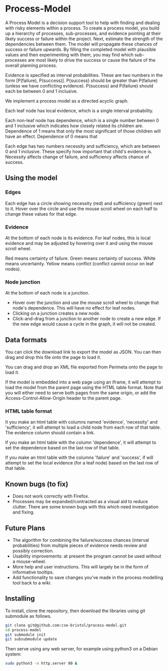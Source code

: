 * Process-Model
A Process Model is a decision support tool to help with finding and dealing with risky elements within a process. To create a process model, you build up a hierarchy of processes, sub-processes, and evidence pointing at their likely success or failure within the project. Next, estimate the strength of the dependencies between them. The model will propagate these chances of success or failure upwards. By filling the completed model with plausible values and then experimenting with them, you may find which sub-processes are most likely to drive the success or cause the failure of the overall planning process.

Evidence is specified as interval probabilities. These are two numbers in the form [P(failure), P(success)]. P(success) should be greater than P(failure) (unless we have conflicting evidence). P(success) and P(failure) should each be between 0 and 1 inclusive.

We implement a process model as a directed acyclic graph.

Each leaf node has local evidence, which is a single interval probability.

Each non-leaf node has dependence, which is a single number between 0 and 1 inclusive which indicates how closely related its children are. Dependence of 1 means that only the most significant of those children will have an effect. Dependence of 0 means that

Each edge has two numbers necessity and sufficiency, which are between 0 and 1 inclusive. These specify how important that child's evidence is. Necessity affects change of failure, and sufficiency affects chance of success.

** Using the model
*** Edges
Each edge has a circle showing necessity (red) and sufficiency (green) next to it. Hover over the circle and use the mouse scroll wheel on each half to change these values for that edge.

*** Evidence
At the bottom of each node is its evidence. For leaf nodes, this is local evidence and may be adjusted by hovering over it and using the mouse scroll wheel.

Red means certainty of failure. Green means certainty of success. White means uncertainty. Yellow means conflict (conflict cannot occur on leaf nodes).

*** Node junction
At the bottom of each node is a junction.

 + Hover over the junction and use the mouse scroll wheel to change that node's dependence. This will have no effect for leaf nodes.
 + Clicking on a junction creates a new node.
 + Click-and-drag from a junction to another node to create a new edge. If the new edge would cause a cycle in the graph, it will not be created.

** Data formats
You can click the download link to export the model as JSON. You can then drag and drop this file onto the page to load it.

You can drag and drop an XML file exported from Perimeta onto the page to load it.

If the model is embedded into a web page using an iframe, it will attempt to load the model from the parent page using the HTML table format. Note that you will either need to serve both pages from the same origin, or add the Access-Control-Allow-Origin header to the parent page.

*** HTML table format
It you make an html table with columns named 'evidence', 'necessity' and 'sufficiency', it will attempt to load a child node from each row of that table. The evidence column should contain a link.

If you make an html table with the column 'dependence', it will attempt to set the dependence based on the last row of that table.

If you make an html table with the columns 'failure' and 'success', if will attempt to set the local evidence (for a leaf node) based on the last row of that table.

** Known bugs (to fix)
 + Does not work correctly with Firefox.
 + Processes may be expanded/contracted as a visual aid to reduce clutter. There are some known bugs with this which need investigation and fixing.

** Future Plans
 + The algorithm for combining the failure/success chances (interval probabilities) from multiple pieces of evidence needs review and possibly correction.
 + Usability improvements: at present the program cannot be used without a mouse-wheel.
 + More help and user instructions. This will largely be in the form of informative tooltips.
 + Add functionality to save changes you've made in the process modelling tool back to a wiki.

** Installing
To install, clone the repository, then download the libraries using git submodule as follows.
#+BEGIN_SRC sh
  git clone git@github.com:cse-bristol/process-model.git
  cd process-model
  git submodule init
  git subsubmodule update
#+END_SRC

Then serve using any web server, for example using python3 on a Debian system:
#+BEGIN_SRC sh
  sudo python3 -m http.server 80 &
#+END_SRC
